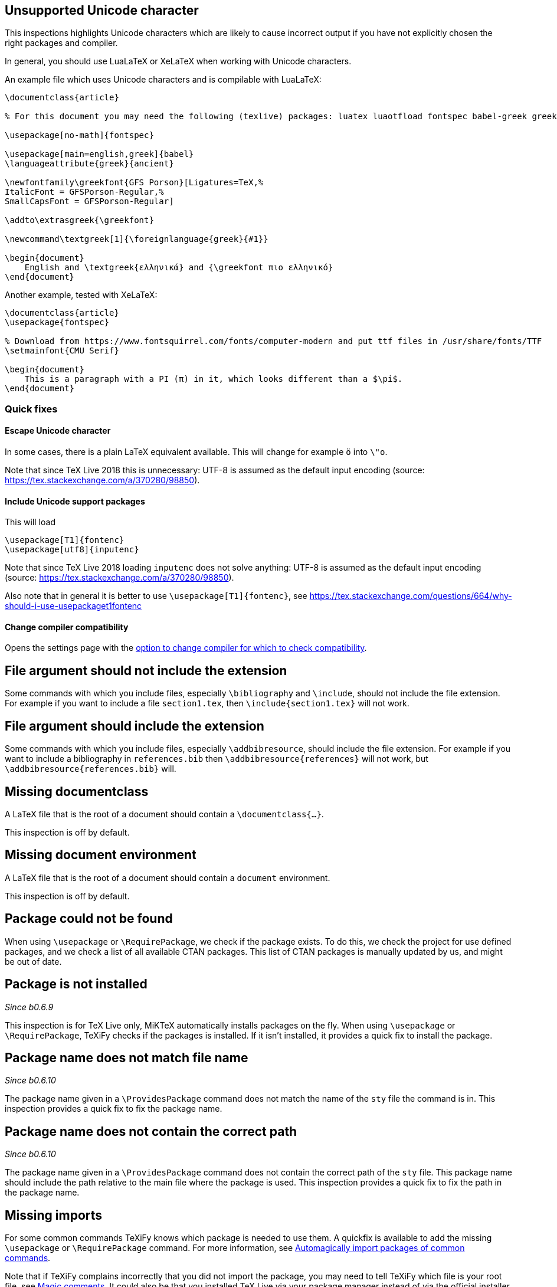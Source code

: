 == Unsupported Unicode character

This inspections highlights Unicode characters which are likely to cause incorrect output if you have not explicitly chosen the right packages and compiler.

In general, you should use LuaLaTeX or XeLaTeX when working with Unicode characters.

An example file which uses Unicode characters and is compilable with LuaLaTeX:

[source,latex]
----
\documentclass{article}

% For this document you may need the following (texlive) packages: luatex luaotfload fontspec babel-greek greek-fontenc gfsporson

\usepackage[no-math]{fontspec}

\usepackage[main=english,greek]{babel}
\languageattribute{greek}{ancient}

\newfontfamily\greekfont{GFS Porson}[Ligatures=TeX,%
ItalicFont = GFSPorson-Regular,%
SmallCapsFont = GFSPorson-Regular]

\addto\extrasgreek{\greekfont}

\newcommand\textgreek[1]{\foreignlanguage{greek}{#1}}

\begin{document}
    English and \textgreek{ελληνικά} and {\greekfont πιο ελληνικό}
\end{document}
----

Another example, tested with XeLaTeX:

[source,latex]
----
\documentclass{article}
\usepackage{fontspec}

% Download from https://www.fontsquirrel.com/fonts/computer-modern and put ttf files in /usr/share/fonts/TTF
\setmainfont{CMU Serif}

\begin{document}
    This is a paragraph with a PI (π) in it, which looks different than a $\pi$.
\end{document}
----

=== Quick fixes

==== Escape Unicode character

In some cases, there is a plain LaTeX equivalent available.
This will change for example `ö` into `\"o`.

Note that since TeX Live 2018 this is unnecessary: UTF-8 is assumed as the default input encoding (source: https://tex.stackexchange.com/a/370280/98850).


==== Include Unicode support packages

This will load

[source,latex]
----
\usepackage[T1]{fontenc}
\usepackage[utf8]{inputenc}
----

Note that since TeX Live 2018 loading `inputenc` does not solve anything: UTF-8 is assumed as the default input encoding (source: https://tex.stackexchange.com/a/370280/98850).

Also note that in general it is better to use `\usepackage[T1]{fontenc}`, see https://tex.stackexchange.com/questions/664/why-should-i-use-usepackaget1fontenc

==== Change compiler compatibility

Opens the settings page with the link:Project-settings#compiler-compatibility[option to change compiler for which to check compatibility].

== File argument should not include the extension

Some commands with which you include files, especially `\bibliography` and `\include`, should not include the file extension.
For example if you want to include a file `section1.tex`, then `\include{section1.tex}` will not work.

== File argument should include the extension

Some commands with which you include files, especially `\addbibresource`, should include the file extension.
For example if you want to include a bibliography in `references.bib` then `\addbibresource{references}` will not work, but `\addbibresource{references.bib}` will.


== Missing documentclass
A LaTeX file that is the root of a document should contain a `\documentclass{...}`.

This inspection is off by default.

== Missing document environment
A LaTeX file that is the root of a document should contain a `document` environment.

This inspection is off by default.

== Package could not be found
When using `\usepackage` or `\RequirePackage`, we check if the package exists.
To do this, we check the project for use defined packages, and we check a list of all available CTAN packages.
This list of CTAN packages is manually updated by us, and might be out of date.

== Package is not installed
_Since b0.6.9_

This inspection is for TeX Live only, MiKTeX automatically installs packages on the fly.
When using `\usepackage` or `\RequirePackage`, TeXiFy checks if the packages is installed.
If it isn't installed, it provides a quick fix to install the package.

== Package name does not match file name
_Since b0.6.10_

The package name given in a `\ProvidesPackage` command does not match the name of the `sty` file the command is in.
This inspection provides a quick fix to fix the package name.

== Package name does not contain the correct path
_Since b0.6.10_

The package name given in a `\ProvidesPackage` command does not contain the correct path of the `sty` file.
This package name should include the path relative to the main file where the package is used.
This inspection provides a quick fix to fix the path in the package name.

== Missing imports

For some common commands TeXiFy knows which package is needed to use them.
A quickfix is available to add the missing `\usepackage` or `\RequirePackage` command.
For more information, see link:Automatic-package-importing[Automagically import packages of common commands].

Note that if TeXiFy complains incorrectly that you did not import the package, you may need to tell TeXiFy which file is your root file, see link:Magic-comments[Magic comments].
It could also be that you installed TeX Live via your package manager instead of via the official installer.
In general it is better (and easier for TeXiFy) to install the official distribution, see link:Installation#texlive[Installation].

== Unresolved references

Reports references that could not be resolved, for example to labels or citations that don't exist.

== Non matching environment commands

The environment name in the `\begin` command should match the name in the `\end` command.

== Open if-then-else control sequence

This inspection warns for `\if` commands (and variations) which are not closed with the corresponding `\fi`.

== File not found

If a Latex command takes a path argument TeXiFy checks whether the file or path exists and throws an error if not.

== Absolute path not allowed

With some special commands absolute paths are not allowed. E.g. \include and \includeonly. 
A error is thrown if you still enter an absolute path. 

== Inclusion loops

When two files include each other, this will be detected.
On one of the inclusions a warning will be shown.

== Nested includes

You cannot use an `\include` command in file included by a `\include` command.

== Label is before caption

A label command in an environment (e.g., a figure or table environment) should go after the caption.
This inspection shows a weak warning when the order is the wrong way around, and a quickfix is available to swap the commands.

Currently this inspection will only trigger when the label and caption are directly next to each other (only whitespace inbetween).

== Unescaped `#`, `&` and `_` symbol
_Since b0.6.10_

When using a `#` symbol outside of a command definition, an `&` outside a tabular environment or a `_` anywhere, it should be escaped with a backslash, like `\&`.

[#Multiple-graphicspath]
== Multiple \graphicspath definitions

If you have multiple `\graphicspath` commands, only the last one that LaTeX finds defines the graphics path, so you should remove the other one.

[#bibinputs-relative-path]
== Relative path to parent is not allowed when using BIBINPUTS

The `BIBINPUTS` environment variable cannot handle paths which start with `../`  in the `\bibliography` command, e.g. `\bibliography{../mybib}`.
Solution: set the `BIBINPUTS` path to the parent and use `\bibliography{mybib}` instead (or use a "fake" subfolder and do `\bibliography{fake/../../mybib}`).
This solution can be applied using the quickfix for this inspection.
See https://tex.stackexchange.com/questions/406024/relative-paths-with-bibinputs

[Edit March 2023] This issue might not exist anymore, perhaps it has been fixed in bibtex, so the inspection is disabled.

[#undefined-command]
== Command is not defined anywhere

This inspection complains when you use a LaTeX command that is not defined anywhere.
The inspection checks files in the file set, packages and document classes.
It is disabled by default, because many commands from packages are unknown to TeXiFy, usually because they are defined in a way that the code which searches for command definitions doesn't handle yet.
Therefore, if you find such a command that is defined but this inspection cannot find it, please report it to the issue tracker.

== Suspicious Section formatting

In a `\section` title, if you use formatting like `~` or `\\`, you should provide an explicit entry for the table of contents to avoid messing up the formatting there.
Also see the LaTeX Companion:

> If you try to advise TeX on how to split the heading over a few lines using the '~' symbol so the '\' command, then side effects may result when formatting the table of contents or generating the running head. In this case the simplest solution is to repeat the heading text without the specific markup in the optional parameter of the sectioning command.